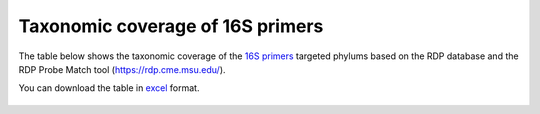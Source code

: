 ====================================================================================================================
Taxonomic coverage of 16S primers 
====================================================================================================================

The table below shows the taxonomic coverage of the `16S primers <https://github.com/EnvGen/LabProtocols/blob/master/Primer_sequences.rst>`_ targeted phylums based on the RDP database and the RDP Probe Match tool (https://rdp.cme.msu.edu/).
        
You can download the table in `excel <https://github.com/huyue87/hello-world/files/160392/Primer_sequences_matched_RDP_database_Yue_2012Oct09.xlsx>`_  format.

    .. image:: https://cloud.githubusercontent.com/assets/5807710/13556554/a1a4d7bc-e3dc-11e5-8dca-bfa462a7df90.png
                :width: 450px
                :align: center
                :height: 450px
                :alt: alternate text
    

